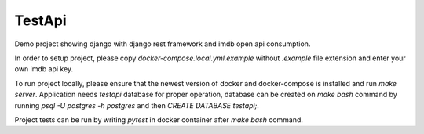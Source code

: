 TestApi
=========

Demo project showing django with django rest framework and imdb open api
consumption.

In order to setup project, please copy `docker-compose.local.yml.example`
without `.example` file extension and enter your own imdb api key.

To run project locally, please ensure that the newest version of docker and
docker-compose is installed and run `make server`. Application needs
`testapi` database for proper operation, database can be created on
`make bash` command by running `psql -U postgres -h postgres` and then
`CREATE DATABASE testapi;`.

Project tests can be run by writing `pytest` in docker container after
`make bash` command.
